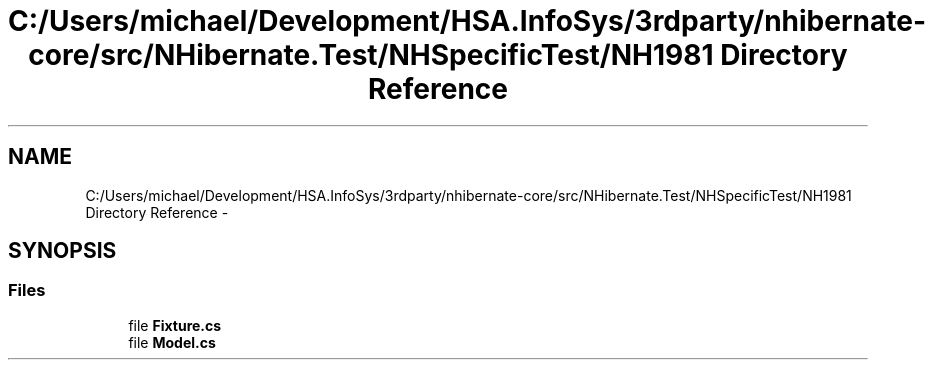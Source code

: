 .TH "C:/Users/michael/Development/HSA.InfoSys/3rdparty/nhibernate-core/src/NHibernate.Test/NHSpecificTest/NH1981 Directory Reference" 3 "Fri Jul 5 2013" "Version 1.0" "HSA.InfoSys" \" -*- nroff -*-
.ad l
.nh
.SH NAME
C:/Users/michael/Development/HSA.InfoSys/3rdparty/nhibernate-core/src/NHibernate.Test/NHSpecificTest/NH1981 Directory Reference \- 
.SH SYNOPSIS
.br
.PP
.SS "Files"

.in +1c
.ti -1c
.RI "file \fBFixture\&.cs\fP"
.br
.ti -1c
.RI "file \fBModel\&.cs\fP"
.br
.in -1c
